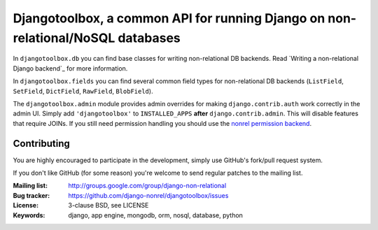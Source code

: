 Djangotoolbox, a common API for running Django on non-relational/NoSQL databases
=========================================================

In ``djangotoolbox.db`` you can find base classes for writing
non-relational DB backends. Read
`Writing a non-relational Django backend`_
for more information.

In ``djangotoolbox.fields`` you can find several common field
types for non-relational DB backends (``ListField``, ``SetField``,
``DictField``, ``RawField``, ``BlobField``).

The ``djangotoolbox.admin`` module provides admin overrides for
making ``django.contrib.auth`` work correctly in the admin UI.
Simply add ``'djangotoolbox'`` to ``INSTALLED_APPS`` **after**
``django.contrib.admin``. This will disable features that
require JOINs. If you still need permission handling you should
use the `nonrel permission backend`_.

Contributing
------------
You are highly encouraged to participate in the development, simply use
GitHub's fork/pull request system.

If you don't like GitHub (for some reason) you're welcome
to send regular patches to the mailing list.

:Mailing list: http://groups.google.com/group/django-non-relational
:Bug tracker: https://github.com/django-nonrel/djangotoolbox/issues
:License: 3-clause BSD, see LICENSE
:Keywords: django, app engine, mongodb, orm, nosql, database, python

.. _djangotoolbox: https://github.com/django-nonrel/djangotoolbox
.. _nonrel permission backend: https://github.com/django-nonrel/django-permission-backend-nonrel

